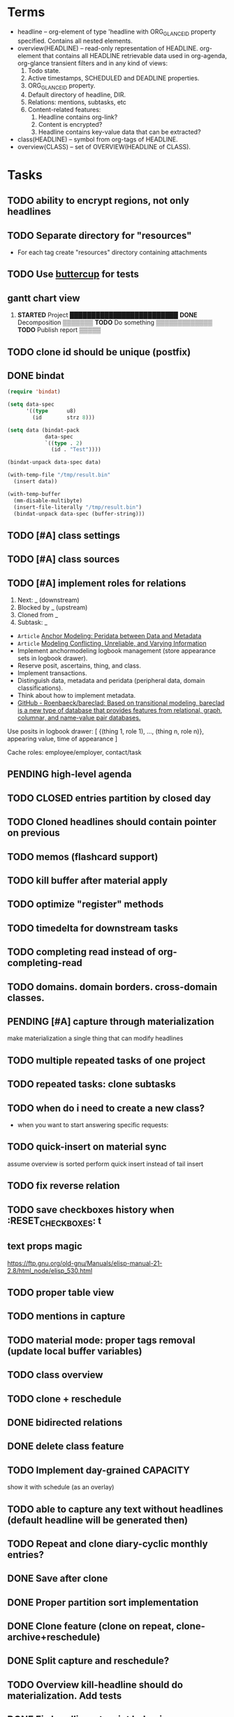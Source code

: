 * Terms

- headline -- org-element of type 'headline with ORG_GLANCE_ID property specified.
  Contains all nested elements.
- overview(HEADLINE) -- read-only representation of HEADLINE.
  org-element that contains all HEADLINE retrievable data used in
  org-agenda, org-glance transient filters and in any kind of views:
  1. Todo state.
  2. Active timestamps, SCHEDULED and DEADLINE properties.
  3. ORG_GLANCE_ID property.
  4. Default directory of headline, DIR.
  5. Relations: mentions, subtasks, etc
  6. Content-related features:
     1. Headline contains org-link?
     2. Content is encrypted?
     3. Headline contains key-value data that can be extracted?
- class(HEADLINE) -- symbol from org-tags of HEADLINE.
- overview(CLASS) -- set of OVERVIEW(HEADLINE of CLASS).

* Tasks
** TODO ability to encrypt regions, not only headlines
** TODO Separate directory for "resources"
- For each tag create "resources" directory containing attachments
** TODO Use [[https://github.com/jorgenschaefer/emacs-buttercup][buttercup]] for tests
** gantt chart view
1. *STARTED* Project       █████████████████████████
      *DONE* Decomposition ▒▒▒▒▒▒▒
      *TODO* Do something         ▒▒▒▒▒▒▒▒▒▒▒▒▒
      *TODO* Publish report                    ▒▒▒▒▒
** TODO clone id should be unique (postfix)
** DONE bindat
CLOSED: [2022-02-15 Tue 23:03]
:LOGBOOK:
- State "DONE"       from              [2022-02-15 Tue 23:03]
:END:
#+begin_src emacs-lisp
(require 'bindat)

(setq data-spec
      '((type      u8)
        (id        strz 8)))

(setq data (bindat-pack
            data-spec
            `((type . 2)
              (id . "Test"))))

(bindat-unpack data-spec data)

(with-temp-file "/tmp/result.bin"
  (insert data))

(with-temp-buffer
  (mm-disable-multibyte)
  (insert-file-literally "/tmp/result.bin")
  (bindat-unpack data-spec (buffer-string)))
#+end_src
** TODO [#A] class settings
** TODO [#A] class sources
** TODO [#A] implement roles for relations
1. Next: _ (downstream)
2. Blocked by _ (upstream)
3. Cloned from _
4. Subtask: _

- =Article= [[org-glance-visit:Article-20210826-7dc7b39dcaf77d1f25d654967a3a1afd][Anchor Modeling: Peridata between Data and Metadata]]
- =Article= [[org-glance-visit:Article-20210826-9b1d041ca0c9581606151a2ae496115d][Modeling Conflicting, Unreliable, and Varying Information]]
- Implement anchormodeling logbook management (store appearance sets in logbook drawer).
- Reserve posit, ascertains, thing, and class.
- Implement transactions.
- Distinguish data, metadata and peridata (peripheral data, domain classifications).
- Think about how to implement metadata.
- [[https://github.com/Roenbaeck/bareclad][GitHub - Roenbaeck/bareclad: Based on transitional modeling, bareclad is a new type of database that provides features from relational, graph, columnar, and name-value pair databases.]]

Use posits in logbook drawer: [
  {(thing 1, role 1), ..., (thing n, role n)},
  appearing value,
  time of appearance
]

Cache roles: employee/employer, contact/task
** PENDING high-level agenda
:LOGBOOK:
- State "PENDING"    from "STARTED"    [2022-01-05 Wed 21:32]
CLOCK: [2022-01-05 Wed 18:40]--[2022-01-05 Wed 21:32] =>  2:52
- State "STARTED"    from "TODO"       [2022-01-05 Wed 18:40]
:END:
** TODO CLOSED entries partition by closed day
** TODO Cloned headlines should contain pointer on previous
** TODO memos (flashcard support)
** TODO kill buffer after material apply
** TODO optimize "register" methods
** TODO timedelta for downstream tasks
** TODO completing read instead of org-completing-read
** TODO domains. domain borders. cross-domain classes.
** PENDING [#A] capture through materialization
:LOGBOOK:
- State "PENDING"    from "STARTED"    [2021-12-26 Sun 13:30]
CLOCK: [2021-12-26 Sun 12:11]--[2021-12-26 Sun 13:30] =>  1:19
- State "STARTED"    from "TODO"       [2021-12-26 Sun 12:11]
:END:
make materialization a single thing that can modify headlines
** TODO multiple repeated tasks of one project
** TODO repeated tasks: clone subtasks
** TODO when do i need to create a new class?
- when you want to start answering specific requests:
** TODO quick-insert on material sync
assume overview is sorted
perform quick insert instead of tail insert
** TODO fix reverse relation
** TODO save checkboxes history when :RESET_CHECK_BOXES: t
** text props magic
https://ftp.gnu.org/old-gnu/Manuals/elisp-manual-21-2.8/html_node/elisp_530.html
** TODO proper table view
** TODO mentions in capture
** TODO material mode: proper tags removal (update local buffer variables)
** TODO class overview
** TODO clone + reschedule
** DONE bidirected relations
CLOSED: [2021-11-20 Sat 13:59]
:LOGBOOK:
- State "DONE"       from "STARTED"    [2021-11-20 Sat 13:59]
CLOCK: [2021-11-20 Sat 11:08]--[2021-11-20 Sat 12:45] =>  1:37
- Clocked out on [2021-11-20 Sat 12:45]
- State "STARTED"    from "TODO"       [2021-11-20 Sat 11:08]
:END:
** DONE delete class feature
CLOSED: [2021-11-20 Sat 16:36]
:LOGBOOK:
- State "DONE"       from "TODO"       [2021-11-20 Sat 16:36]
:END:
** TODO Implement day-grained CAPACITY
show it with schedule (as an overlay)
** TODO able to capture any text without headlines (default headline will be generated then)
** TODO Repeat and clone diary-cyclic monthly entries?
** DONE Save after clone
CLOSED: [2021-11-17 Wed 16:54]
:LOGBOOK:
- State "DONE"       from "TODO"       [2021-11-17 Wed 16:54]
:END:
** DONE Proper partition sort implementation
CLOSED: [2021-11-17 Wed 16:54]
:LOGBOOK:
- State "DONE"       from "TODO"       [2021-11-17 Wed 16:54]
:END:
** DONE Clone feature (clone on repeat, clone-archive+reschedule)
CLOSED: [2021-11-13 Sat 14:17]
:LOGBOOK:
- State "DONE"       from "TODO"       [2021-11-13 Sat 14:17]
:END:
** DONE Split capture and reschedule?
CLOSED: [2021-10-23 Sat 13:24]
:LOGBOOK:
- State "DONE"       from "TODO"       [2021-10-23 Sat 13:24]
:END:
** TODO Overview kill-headline should do materialization. Add tests
** DONE Fix headline-at-point behavior
CLOSED: [2021-10-13 Wed 14:28]
:LOGBOOK:
- State "DONE"       from "TODO"       [2021-10-13 Wed 14:28]
:END:
** TODO Gamification
- [[https://en.wikipedia.org/wiki/Colossal_Cave_Adventure][Colossal Cave Adventure - Wikipedia]]
** Visualization
*** http://bl.ocks.org/nbremer/94db779237655907b907
*** [[https://observablehq.com/@mbostock/tree-of-life][Tree of Life / Mike Bostock / Observable]]
*** [[https://observablehq.com/@d3/gallery][Gallery / D3 / Observable]]
- [[http://bl.ocks.org/NPashaP/96447623ef4d342ee09b][DashBoard - bl.ocks.org]]
- [[http://bl.ocks.org/joews/9697914][Animated d3 word cloud - bl.ocks.org]]
- [[http://bl.ocks.org/erkal/9746513][Random Graph Generator - bl.ocks.org]]
- [[http://bl.ocks.org/chaitanyagurrapu/6007521][A Google calendar like display for temporal data using D3.Js - bl.ocks.org]]
- [[http://bl.ocks.org/Jverma/887877fc5c2c2d99be10][Bar chart from external JSON file - bl.ocks.org]]
*** [[https://dc-js.github.io/dc.js/][dc.js - Dimensional Charting Javascript Library]]
*** [[https://www.data-to-viz.com/graph/edge_bundling.html][Hierarchical edge bundling – from Data to Viz]]
*** [[https://bl.ocks.org/vasturiano/ded69192b8269a78d2d97e24211e64e0][Timelines Chart - bl.ocks.org]]
*** https://lliquid.github.io/homepage/files/ts13_edgebundle.pdf
** TODO Overview Mode
*** TODO overview of all views registered with view-scoped actions
:LOGBOOK:
- State "STARTED"    from "TODO"       [2021-09-12 Sun 14:06]
CLOCK: [2021-09-12 Sun 14:06]--[2021-09-12 Sun 16:28] =>  2:22
- Clocked out on [2021-09-12 Sun 16:28]
:END:
*** TODO commented headlines restrictions
*** TODO org-overview-mode: modify-sync headline feature
*** DONE org-overview-mode: add headline feature
CLOSED: [2021-08-26 Thu 10:40]
:LOGBOOK:
- State "DONE"       from "TODO"       [2021-08-26 Thu 10:40]
:END:
*** TODO org-glance:format issue for strings containing % symbol
** TODO Headline API
*** TODO headline API: add unit tests
** TODO Agenda and Notifications
** Completing Read [0/1]
*** TODO build titles from all direct relations
** Unsorted [5/18]
*** TODO Resolve title collision by traversing dependencies
*** TODO Handle capture cancelling
*** TODO Clone repeated headlines
*** DONE [#A] make headline types implicit with headline grain
CLOSED: [2021-10-01 Fri 16:40]
:LOGBOOK:
- State "DONE"       from "TODO"       [2021-10-01 Fri 16:40]
:END:
*** DONE implement custom schedule (maybe for ledna)
CLOSED: [2021-10-01 Fri 16:40]
:LOGBOOK:
- State "DONE"       from "TODO"       [2021-10-01 Fri 16:40]
:END:
*** TODO high priority for current clocked-in dependencies in completing read
*** DONE remove headline feature
CLOSED: [2021-10-01 Fri 16:40]
:LOGBOOK:
- State "DONE"       from "TODO"       [2021-10-01 Fri 16:40]
:END:
*** TODO capture templates support
*** CANCELLED change metastore serialization format (elisp → json)
CLOSED: [2021-10-01 Fri 16:40]
:LOGBOOK:
- State "CANCELLED"  from "TODO"       [2021-10-01 Fri 16:40]
:END:
*** TODO mutable states → publish-subscribe model
- implement write ahead log
- store initial state and diffs, then apply compaction
- subscribe on changes
*** DONE register headlines in metastore & overview on materialized sync
CLOSED: [2021-09-12 Sun 13:45]
:LOGBOOK:
- State "DONE"       from "TODO"       [2021-09-12 Sun 13:45]
:END:
*** TODO refactor capture with org-refile
*** TODO [#C] If summary is unregistered, prompt to register it before any user action
*** TODO Read views from directory to minimize config
:LOGBOOK:
- State "STARTED"    from "TODO"       [2021-09-03 Fri 09:46]
CLOCK: [2021-09-03 Fri 09:46]--[2021-09-03 Fri 18:15] =>  8:29
- Clocked out on [2021-09-03 Fri 19:15]
:END:
*** TODO [#C] lexical binding breaks formatting
*** TODO view-based materialized view buffer names: *materialized-event*
*** TODO views github-like dashboards

| #   | Jul  | Aug | Sep | Oct | Nov | Dec |
|-----+------+-----+-----+-----+-----+-----|
| Mon | ▬▬▬ | ### | ### | ### | ### | ### |
| Tue | ▬▬▬ | ### | ### | ### | ### | ### |
| Wed | ###  | ### | ### | ### | ### | ### |
| Thu | ###  | ### | ### | ### | ### | ### |
| Fri | ###  | ### | ### | ### | ### | ### |
| Sat | ###  | ### | ### | ### | ### | ### |
| Sun | ###  | ### | ### | ### | ### | ### |

*** TODO read-only flag for materialized views
*** TODO full-text search
*** TODO parse encrypted blocks in any point of subtree
*** TODO make ARCHIVED/Commented entries inactive (it is populated by EXPORT, but not visible in OPEN/VISIT/MATERIALIZE)
** TODO New Actions
*** TODO Execute Babel Blocks and Retrieve Results
* Thoughts

- [[https://github.com/narendraj9/emlib][emlib: a humble Machine Learning library]]
- https://grishaev.me/clj-zippers-1/
- https://github.com/bbatsov/emacs-lisp-style-guide
- https://ctan.org/pkg/pgfgantt
- https://i.imgur.com/rjmfauQ.png
- https://www.reddit.com/r/emacs/comments/5yhk1m/gantt_charts_for_orgmode/
- http://fastcompression.blogspot.com/p/lz4.html
- https://en.wikipedia.org/wiki/Conflict-free_replicated_data_type
- https://towardsdatascience.com/how-to-build-a-complex-reporting-dashboard-using-dash-and-plotl-4f4257c18a7f#a5c5
** reddit
>> isomer

I had a weird dream at some point of a personal mediawiki like software.

You could use it as a personal wiki, and put key/value tags on pages that could be used to search for things later. You could also ask it to suck in all your personal information (calendar, bank statements, etc) and had pre-built pages that gave you breakdowns of spending by category and so on, or a calendar of when you had various expenses. It would suck in your email and annotate expenses with the receipts from your inbox.

it had a bunch of input plugins that would scrape data from various places
the data was all piled into one big datastructure (something like a RDF triplestore?)
there were a bunch of templates that would take data out of the datastructure and render them. (perhaps based on schema.org schemas?)
for example, for data with dates, render it as a timeline, calendar, iCal etc.
For things with a location, render them on a map, etc.
people as vCard or a nice contacts page etc.
Being a wiki, linking is encouraged to go from one to another.
and a bunch of personal business information type things letting you graph or search things.
It was easy to create new personal wiki pages with whatever content you’d want, add some key/value tags to them, and have the information incorporated into the datastore. It was easy to go find some data source on the internet (csv, json-ld, graphql etc) and add it as a data source to regularly scrape. And it was easy to create new graphs of data, allowing you to find two data sources (eg covid rates by region, socioeconomic rates by region) and join them, and produce graphs based on that data by just adding some tags to a wiki page.

I know that this sorta exists in a bunch of RDF tools, but I imagined something that was a bit easier to interact with. I tried hacking something up based on this, but I’ve not managed to get it to feel “easy”, instead of having a bunch of obscure incantations to do things.
* dist-packages

- https://github.com/skeeto/emacsql
- https://magit.vc/manual/transient/
- https://altair-viz.github.io/getting_started/overview.html
